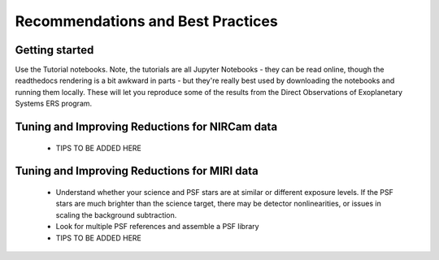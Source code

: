 Recommendations and Best Practices
==================================

Getting started
---------------

Use the Tutorial notebooks. Note, the tutorials are all Jupyter Notebooks - they can be read online, though the readthedocs rendering is a bit awkward in parts - but they're really best used by downloading the
notebooks and running them locally. These will let you reproduce some of the results from the Direct Observations of Exoplanetary Systems ERS program. 


Tuning and Improving Reductions for NIRCam data
-----------------------------------------------

 - TIPS TO BE ADDED HERE

Tuning and Improving Reductions for MIRI data
-----------------------------------------------

 - Understand whether your science and PSF stars are at similar or different exposure levels. If the PSF stars are much brighter than the science target, there may be detector nonlinearities, or issues in scaling the background subtraction. 
 - Look for multiple PSF references and assemble a PSF library
 - TIPS TO BE ADDED HERE

